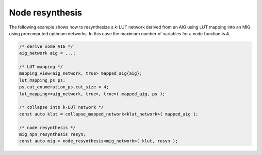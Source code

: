 Node resynthesis
----------------

The following example shows how to resynthesize a `k`-LUT network derived from
an AIG using LUT mapping into an MIG using precomputed optimum networks.  In
this case the maximum number of variables for a node function is 4.

.. code-block:: c++

   /* derive some AIG */
   aig_network aig = ...;

   /* LUT mapping */
   mapping_view<aig_network, true> mapped_aig{aig};
   lut_mapping_ps ps;
   ps.cut_enumeration_ps.cut_size = 4;
   lut_mapping<<aig_network, true>, true>( mapped_aig, ps );

   /* collapse into k-LUT network */
   const auto klut = collapse_mapped_network<klut_network>( mapped_aig );

   /* node resynthesis */
   mig_npn_resynthesis resyn;
   const auto mig = node_resynthesis<mig_network>( klut, resyn );

.. doxygenfunction:: mockturtle::node_resynthesis
